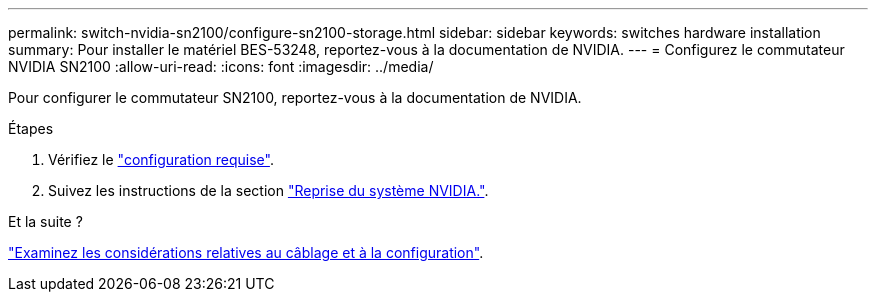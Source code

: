 ---
permalink: switch-nvidia-sn2100/configure-sn2100-storage.html 
sidebar: sidebar 
keywords: switches hardware installation 
summary: Pour installer le matériel BES-53248, reportez-vous à la documentation de NVIDIA. 
---
= Configurez le commutateur NVIDIA SN2100
:allow-uri-read: 
:icons: font
:imagesdir: ../media/


[role="lead"]
Pour configurer le commutateur SN2100, reportez-vous à la documentation de NVIDIA.

.Étapes
. Vérifiez le link:configure-reqs-sn2100-storage.html["configuration requise"].
. Suivez les instructions de la section https://docs.nvidia.com/networking/display/sn2000pub/System+Bring-Up["Reprise du système NVIDIA."^].


.Et la suite ?
link:cabling-considerations-sn2100-storage.html["Examinez les considérations relatives au câblage et à la configuration"].
